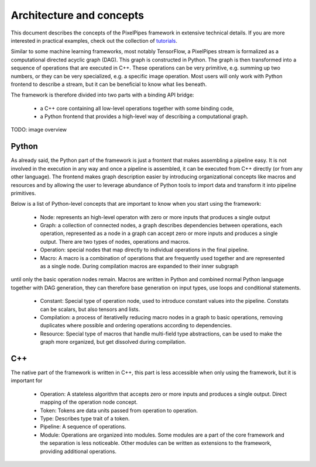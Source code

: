 Architecture and concepts
=========================

This document describes the concepts of the PixelPipes framework in extensive technical details. If you are more interested in practical examples, check out the collection of `tutorials <tutorials/index.html>`_.

Similar to some machine learning frameworks, most notably TensorFlow, a PixelPipes stream is formalized as a computational directed acyclic graph (DAG). This graph is constructed in Python.
The graph is then transformed into a sequence of operations that are executed in C++. These operations can be very primitive, e.g. summing up two numbers, or they can be very
specialized, e.g. a specific image operation. Most users will only work with Python frontend to describe a stream, but it can be beneficial to know what lies beneath.

The framework is therefore divided into two parts with a binding API bridge:

  * a C++ core containing all low-level operations together with some binding code,
  * a Python frontend that provides a high-level way of describing a computational graph.

TODO: image overview

Python
------

As already said, the Python part of the framework is just a frontent that makes assembling a pipeline easy. It is not involved in the execution in any way and once a pipeline is
assembled, it can be executed from C++ directly (or from any other language). The frontend makes graph description easier by introducing organizational concepts
like macros and resources and by allowing the user to leverage abundance of Python tools to import data and transform it into pipeline primitives.

Below is a list of Python-level concepts that are important to know when you start using the framework:

 * Node: represents an high-level operaton with zero or more inputs that produces a single output
 * Graph: a collection of connected nodes, a graph describes dependencies between operations, each operation, represented as a node in a graph can accept zero or more inputs and produces a single output. There are two types of nodes, operations and macros.
 * Operation: special nodes that map directly to individual operations in the final pipeline.
 * Macro: A macro is a combination of operations that are frequently used together and are represented as a single node. During compilation macros are expanded to their inner subgraph
until only the basic operation nodes remain. Macros are written in Python and combined normal Python language together with DAG generation, they can therefore base generation 
on input types, use loops and conditional statements.
 * Constant: Special type of operation node, used to introduce constant values into the pipeline. Constats can be scalars, but also tensors and lists.
 * Compilation: a process of iterativelly reducing macro nodes in a graph to basic operations, removing duplicates where possible and ordering operations according to dependencies.
 * Resource: Special type of macros that handle multi-field type abstractions, can be used to make the graph more organized, but get dissolved during compilation.

C++
---

The native part of the framework is written in C++, this part is less accessible when only using the framework, but it is important for  

 * Operation: A stateless algorithm that accepts zero or more inputs and produces a single output. Direct mapping of the operation node concept.
 * Token: Tokens are data units passed from operation to operation. 
 * Type: Describes type trait of a token.
 * Pipeline: A sequence of operations.
 * Module: Operations are organized into modules. Some modules are a part of the core framework and the separation is less noticeable. Other modules can be written as extensions to the framework, providing additional operations.




